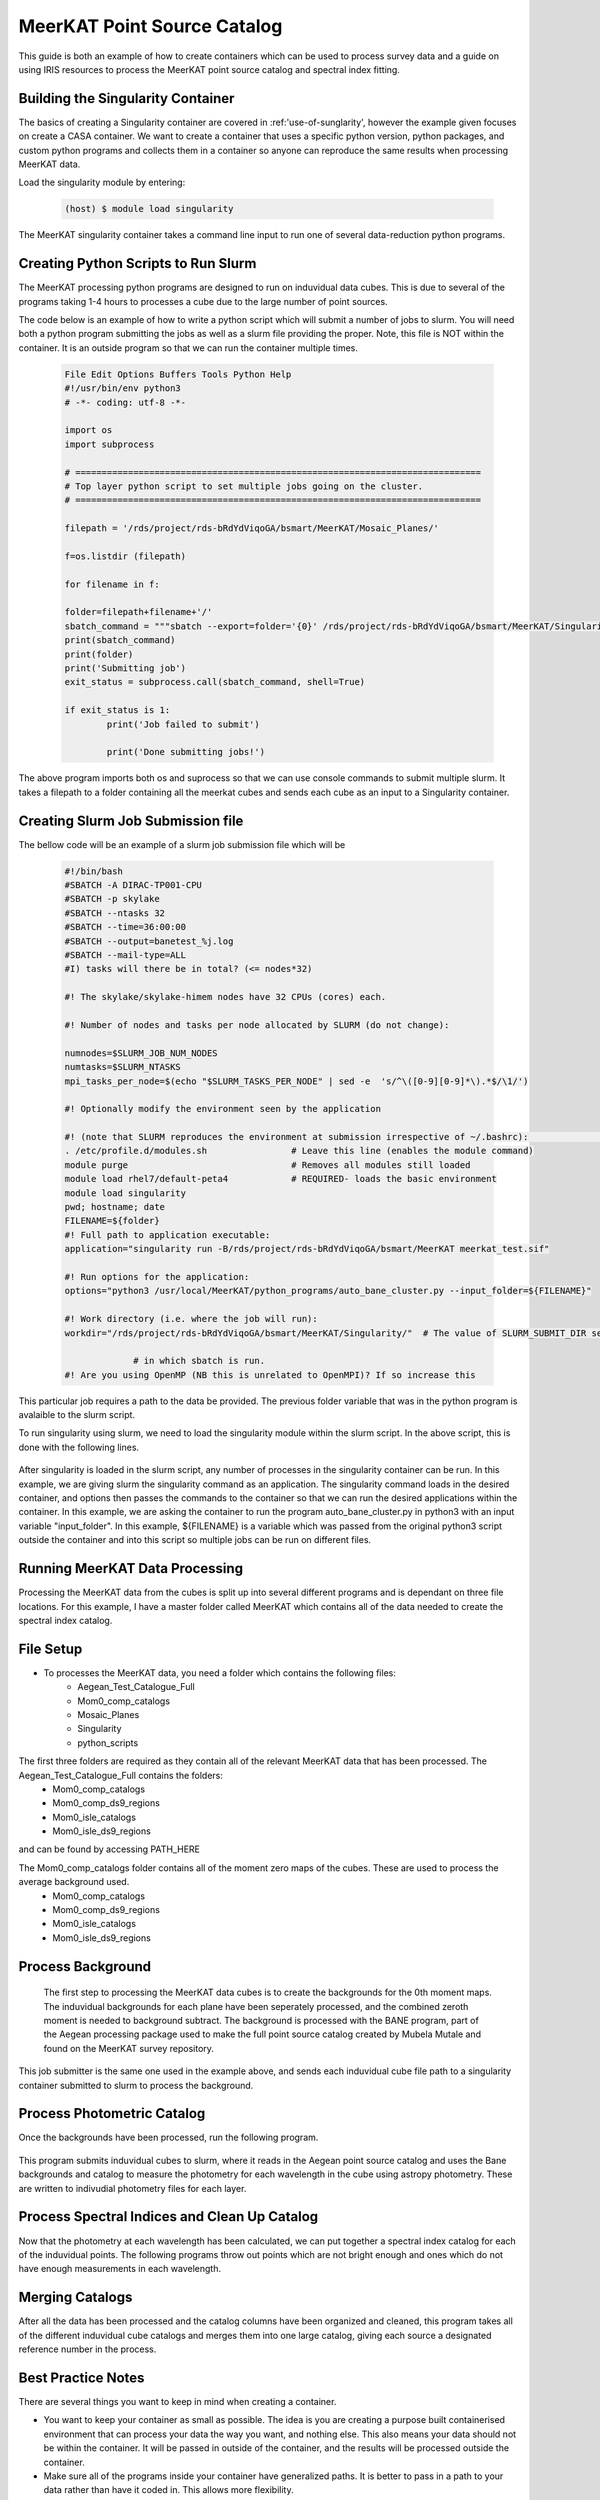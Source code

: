 .. _MeerKAT_Point_Source:

MeerKAT Point Source Catalog
=================

This guide is both an example of how to create containers which can be used to process survey data and a guide on using IRIS resources to process the MeerKAT point source catalog and spectral index fitting.

.. _MeerKAT-Point-Source-getting-started:

Building the Singularity Container
---------------

The basics of creating a Singularity container are covered in :ref:'use-of-sunglarity', however the example given focuses on create a CASA container. We want to create a container that uses a specific python version, python packages, and custom python programs and collects them in a container so anyone can reproduce the same results when processing MeerKAT data.

Load the singularity module by entering:

	.. code-block:: console

		(host) $ module load singularity

The MeerKAT singularity container takes a command line input to run one of several data-reduction python programs.

Creating Python Scripts to Run Slurm
-----------

The MeerKAT processing python programs are designed to run on induvidual data cubes. This is due to several of the programs taking 1-4 hours to processes a cube due to the large number of point sources.

The code below is an example of how to write a python script which will submit a number of jobs to slurm. You will need both a python program submitting the jobs as well as a slurm file providing the proper. Note, this file is NOT within the container. It is an outside program so that we can run the container multiple times.
	
	.. code-block:: console

		File Edit Options Buffers Tools Python Help                                                                                                                                                                  
		#!/usr/bin/env python3                                                                                                                                                                                       
		# -*- coding: utf-8 -*-                                                                                                                                                                                      

		import os
		import subprocess

		# =============================================================================                                                                                                                              
		# Top layer python script to set multiple jobs going on the cluster.                                                                                                                                         
		# =============================================================================                                                                                                                              

		filepath = '/rds/project/rds-bRdYdViqoGA/bsmart/MeerKAT/Mosaic_Planes/'
                                                                                                                                                         
		f=os.listdir (filepath)

		for filename in f:

        	folder=filepath+filename+'/'
        	sbatch_command = """sbatch --export=folder='{0}' /rds/project/rds-bRdYdViqoGA/bsmart/MeerKAT/Singularity/run_bane.sh""".format(folder)
        	print(sbatch_command)
        	print(folder)
        	print('Submitting job')
        	exit_status = subprocess.call(sbatch_command, shell=True)

        	if exit_status is 1:
                	print('Job failed to submit')

			print('Done submitting jobs!')
	
The above program imports both os and suprocess so that we can use console commands to submit multiple slurm. It takes a filepath to a folder containing all the meerkat cubes and sends each cube as an input to a Singularity container.
	
Creating Slurm Job Submission file
-----------	
	
The bellow code will be an example of a slurm job submission file which will be 
	
	.. code-block:: console

		#!/bin/bash                                                                                                                                                                                              
		#SBATCH -A DIRAC-TP001-CPU                                                                                                                                                                               
		#SBATCH -p skylake                                                                                                                                                                                       
		#SBATCH --ntasks 32                                                                                                                                                                                      
		#SBATCH --time=36:00:00                                                                                                                                                                                  
		#SBATCH --output=banetest_%j.log                                                                                                                                                                         
		#SBATCH --mail-type=ALL                                                                                                                                                                                  
		#I) tasks will there be in total? (<= nodes*32)                                                                                                                                                          

		#! The skylake/skylake-himem nodes have 32 CPUs (cores) each.                                                                                                                                            

		#! Number of nodes and tasks per node allocated by SLURM (do not change):                                                                                                                                

		numnodes=$SLURM_JOB_NUM_NODES
		numtasks=$SLURM_NTASKS
		mpi_tasks_per_node=$(echo "$SLURM_TASKS_PER_NODE" | sed -e  's/^\([0-9][0-9]*\).*$/\1/')

		#! Optionally modify the environment seen by the application                                                                                                                                             

		#! (note that SLURM reproduces the environment at submission irrespective of ~/.bashrc):                                                                                                                \           
		. /etc/profile.d/modules.sh                # Leave this line (enables the module command)  
		module purge                               # Removes all modules still loaded 
		module load rhel7/default-peta4            # REQUIRED- loads the basic environment 
		module load singularity
		pwd; hostname; date
		FILENAME=${folder}
		#! Full path to application executable:                                                                                                                                                                  
		application="singularity run -B/rds/project/rds-bRdYdViqoGA/bsmart/MeerKAT meerkat_test.sif"
		
		#! Run options for the application:                                                                                                                                                                      
		options="python3 /usr/local/MeerKAT/python_programs/auto_bane_cluster.py --input_folder=${FILENAME}"

		#! Work directory (i.e. where the job will run):                                                                                                                                                         
		workdir="/rds/project/rds-bRdYdViqoGA/bsmart/MeerKAT/Singularity/"  # The value of SLURM_SUBMIT_DIR sets workdir to the directory                                                                        

                             # in which sbatch is run.                                                                                                                                                   
		#! Are you using OpenMP (NB this is unrelated to OpenMPI)? If so increase this             

This particular job requires a path to the data be provided. The previous folder variable that was in the python program is avalaible to the slurm script.

To run singularity using slurm, we need to load the singularity module within the slurm script. In the above script, this is done with the following lines.

	.. code-block:: console
		. /etc/profile.d/modules.sh                # Leave this line (enables the module command)  
		module purge                               # Removes all modules still loaded 
		module load rhel7/default-peta4            # REQUIRED- loads the basic environment 
		module load singularity
		
After singularity is loaded in the slurm script, any number of processes in the singularity container can be run. In this example, we are giving slurm the singularity command as an application. The singularity command loads in the desired container, and options then passes the commands to the container so that we can run the desired applications within the container. In this example, we are asking the container to run the program auto_bane_cluster.py in python3 with an input variable "input_folder". In this example, ${FILENAME} is a variable which was passed from the original python3 script outside the container and into this script so multiple jobs can be run on different files. 

	.. code-block:: console
		#! Full path to application executable:  
		application="singularity run -B/rds/project/rds-bRdYdViqoGA/bsmart/MeerKAT meerkat_test.sif
		
		#! Run options for the application:  
		options="python3 /usr/local/MeerKAT/python_programs/auto_bane_cluster.py --input_folder=${FILENAME}"


Running MeerKAT Data Processing
-----------
Processing the MeerKAT data from the cubes is split up into several different programs and is dependant on three file locations. For this example, I have a master folder called MeerKAT which contains all of the data needed to create the spectral index catalog.
 

File Setup
-----------
+ To processes the MeerKAT data, you need a folder which contains the following files:
	- Aegean_Test_Catalogue_Full
	- Mom0_comp_catalogs
	- Mosaic_Planes
	- Singularity
	- python_scripts

The first three folders are required as they contain all of the relevant MeerKAT data that has been processed. The Aegean_Test_Catalogue_Full contains the folders:
	- Mom0_comp_catalogs  
	- Mom0_comp_ds9_regions  
	- Mom0_isle_catalogs  
	- Mom0_isle_ds9_regions

and can be found by accessing PATH_HERE

The Mom0_comp_catalogs folder contains all of the moment zero maps of the cubes. These are used to process the average background used.
	- Mom0_comp_catalogs  
	- Mom0_comp_ds9_regions  
	- Mom0_isle_catalogs  
	- Mom0_isle_ds9_regions

Process Background
-----------
 
 The first step to processing the MeerKAT data cubes is to create the backgrounds for the 0th moment maps. The induvidual backgrounds for each plane have been seperately processed, and the combined zeroth moment is needed to background subtract. The background is processed with the BANE program, part of the Aegean processing package used to make the full point source catalog created by Mubela Mutale and found on the MeerKAT survey repository.
 
 	.. code-block:: console
		python3 jobSubmitter_Bane.py

This job submitter is the same one used in the example above, and sends each induvidual cube file path to a singularity container submitted to slurm to process the background.

Process Photometric Catalog
-----------
Once the backgrounds have been processed, run the following program.

 	.. code-block:: console
		python3 jobSubmitter_Phot.py

This program submits induvidual cubes to slurm, where it reads in the Aegean point source catalog and uses the Bane backgrounds and catalog to measure the photometry for each wavelength in the cube using astropy photometry. These are written to indivudial photometry files for each layer.

Process Spectral Indices and Clean Up Catalog
-----------

Now that the photometry at each wavelength has been calculated, we can put together a spectral index catalog for each of the induvidual points. The following programs throw out points which are not bright enough and ones which do not have enough measurements in each wavelength.
 

Merging Catalogs
-----------
After all the data has been processed and the catalog columns have been organized and cleaned, this program takes all of the different induvidual cube catalogs and merges them into one large catalog, giving each source a designated reference number in the process.

Best Practice Notes
-----------

There are several things you want to keep in mind when creating a container.

- You want to keep your container as small as possible. The idea is you are creating a purpose built containerised environment that can process your data the way you want, and nothing else. This also means your data should not be within the container. It will be passed in outside of the container, and the results will be processed outside the container.
- Make sure all of the programs inside your container have generalized paths. It is better to pass in a path to your data rather than have it coded in. This allows more flexibility.













